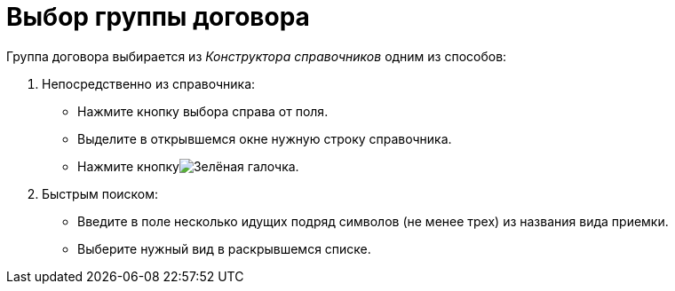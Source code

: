 = Выбор группы договора

Группа договора выбирается из _Конструктора справочников_ одним из способов:

. Непосредственно из справочника:
* Нажмите кнопку выбора справа от поля.
* Выделите в открывшемся окне нужную строку справочника.
* Нажмите кнопкуimage:buttons/check-big.png[Зелёная галочка].
. Быстрым поиском:
* Введите в поле несколько идущих подряд символов (не менее трех) из названия вида приемки.
* Выберите нужный вид в раскрывшемся списке.
